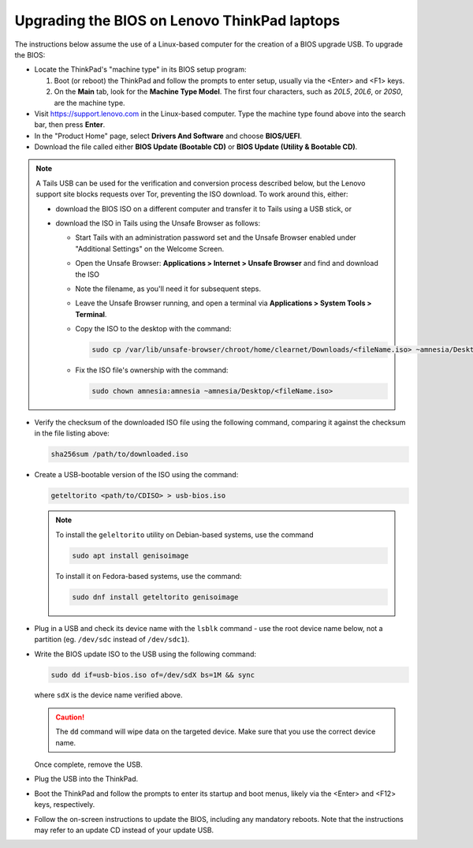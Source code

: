 Upgrading the BIOS on Lenovo ThinkPad laptops
=============================================

.. _thinkpad_bios:

The instructions below assume the use of a Linux-based computer for the creation of a BIOS upgrade USB. To upgrade the BIOS:

- Locate the ThinkPad's "machine type" in its BIOS setup program:

  #. Boot (or reboot) the ThinkPad and follow the prompts to enter setup, usually via the <Enter> and <F1> keys.
  #. On the **Main** tab, look for the **Machine Type Model**.  The first four characters, such as `20L5`, `20L6`, or `20S0`, are the machine type.

- Visit `<https://support.lenovo.com>`_ in the Linux-based computer. Type the machine type found above into the search bar, then press **Enter**.
- In the "Product Home" page, select **Drivers And Software** and choose **BIOS/UEFI**.
- Download the file called either **BIOS Update (Bootable CD)** or **BIOS Update (Utility & Bootable CD)**.

.. note::
  A Tails USB can be used for the verification and conversion process described below, but the Lenovo support site blocks requests over Tor, preventing the ISO download. To work around this, either:

  - download the BIOS ISO on a different computer and transfer it to Tails using a USB stick, or
  - download the ISO in Tails using the Unsafe Browser as follows:

    - Start Tails with an administration password set and the Unsafe Browser enabled under "Additional Settings" on the Welcome Screen.
    - Open the Unsafe Browser: **Applications > Internet > Unsafe Browser** and find and download the ISO
    - Note the filename, as you'll need it for subsequent steps.
    - Leave the Unsafe Browser running, and open a terminal via **Applications > System Tools > Terminal**.
    - Copy the ISO to the desktop with the command:

      .. code-block:: sh

        sudo cp /var/lib/unsafe-browser/chroot/home/clearnet/Downloads/<fileName.iso> ~amnesia/Desktop

    - Fix the ISO file's ownership with the command:

      .. code-block:: sh

        sudo chown amnesia:amnesia ~amnesia/Desktop/<fileName.iso>

- Verify the checksum of the downloaded ISO file using the following command, comparing it against the checksum in the file listing above:

  .. code-block:: sh

    sha256sum /path/to/downloaded.iso

- Create a USB-bootable version of the ISO using the command:

  .. code-block:: sh

    geteltorito <path/to/CDISO> > usb-bios.iso

  .. note:: To install the ``geleltorito`` utility on Debian-based systems, use the command

    .. code-block:: sh

      sudo apt install genisoimage

    To install it on Fedora-based systems, use the command:

    .. code-block:: sh

      sudo dnf install geteltorito genisoimage

- Plug in a USB and check its device name with the ``lsblk`` command - use the root device name below, not a partition (eg. ``/dev/sdc`` instead of ``/dev/sdc1``).

- Write the BIOS update ISO to the USB using the following command:

  .. code-block:: sh

    sudo dd if=usb-bios.iso of=/dev/sdX bs=1M && sync

  where ``sdX`` is the device name verified above.

  .. caution::

    The ``dd`` command will wipe data on the targeted device. Make sure that you use the correct device name.

  Once complete, remove the USB.

- Plug the USB into the ThinkPad.

- Boot the ThinkPad and follow the prompts to enter its startup and boot menus, likely via the <Enter> and <F12> keys, respectively.

- Follow the on-screen instructions to update the BIOS, including any mandatory reboots. Note that the instructions may refer to an update CD instead of your update USB.
